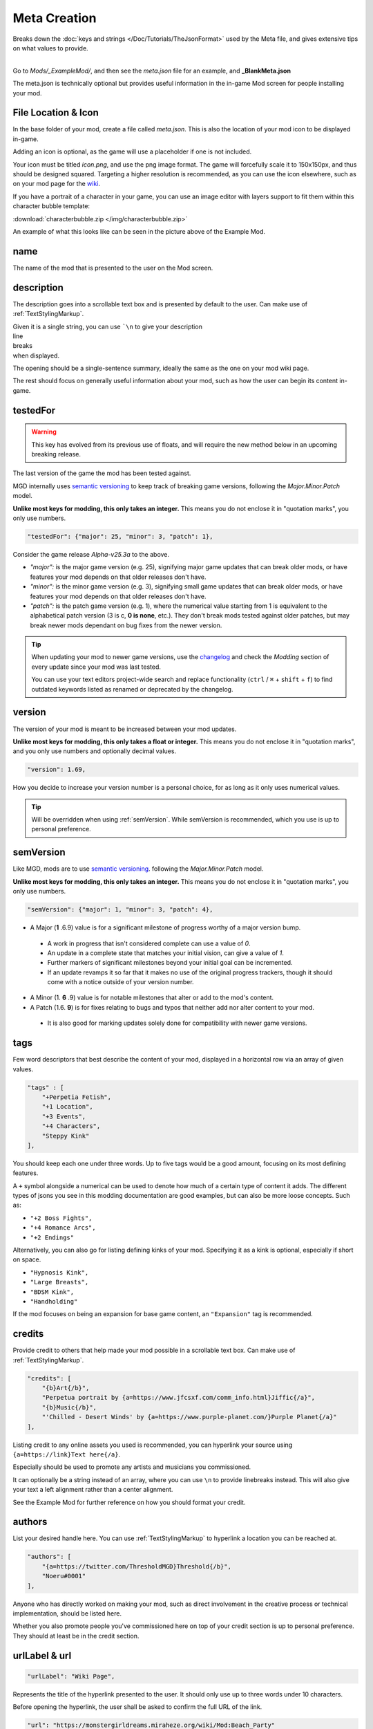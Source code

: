 **Meta Creation**
==================

Breaks down the :doc:`keys and strings </Doc/Tutorials/TheJsonFormat>` used by the Meta file,
and gives extensive tips on what values to provide.

.. image:: /img/meta.png
   :align: center

|
| Go to *Mods/_ExampleMod/*, and then see the *meta.json* file for an example, and **_BlankMeta.json**

The meta.json is technically optional but provides useful information in the in-game Mod screen for people installing your mod.

**File Location & Icon**
-------------------------
In the base folder of your mod, create a file called *meta.json*.
This is also the location of your mod icon to be displayed in-game.

Adding an icon is optional, as the game will use a placeholder if one is not included.

Your icon must be titled `icon.png`, and use the png image format.
The game will forcefully scale it to 150x150px, and thus should be designed squared. Targeting a higher resolution is recommended, as you can use the icon elsewhere, such as on your mod page for the `wiki <https://monstergirldreams.miraheze.org/wiki/Category:List_Of_Mods#Making_&_Adding_Mods-0>`_.

If you have a portrait of a character in your game,
you can use an image editor with layers support to fit them within this character bubble template:

:download:`characterbubble.zip </img/characterbubble.zip>`

An example of what this looks like can be seen in the picture above of the Example Mod.

**name**
---------

The name of the mod that is presented to the user on the Mod screen.

**description**
----------------

The description goes into a scrollable text box and is presented by default to the user.
Can make use of :ref:`TextStylingMarkup`.

| Given it is a single string, you can use ```\n`` to give your description
| line
| breaks
| when displayed.

The opening should be a single-sentence summary, ideally the same as the one on your mod wiki page.

The rest should focus on generally useful information about your mod,
such as how the user can begin its content in-game.

**testedFor**
--------------

.. warning:: This key has evolved from its previous use of floats, and will require the new method below in an upcoming breaking release.

The last version of the game the mod has been tested against.

MGD internally uses `semantic versioning <https://semver.org/>`_ to keep track of breaking game versions,
following the *Major.Minor.Patch* model.

**Unlike most keys for modding, this only takes an integer.**
This means you do not enclose it in "quotation marks", you only use numbers.

.. code-block:: javascript

    "testedFor": {"major": 25, "minor": 3, "patch": 1},

Consider the game release `Alpha-v25.3a` to the above.

- `"major":` is the major game version (e.g. 25), signifying major game updates that can break older mods, or have features your mod depends on that older releases don't have.
- `"minor":` is the minor game version (e.g. 3), signifying small game updates that can break older mods, or have features your mod depends on that older releases don't have.
- `"patch":` is the patch game version (e.g. 1), where the numerical value starting from 1 is equivalent to the alphabetical patch version (3 is c, **0 is none**, etc.). They don't break mods tested against older patches, but may break newer mods dependant on bug fixes from the newer version.

.. tip::

    When updating your mod to newer game versions,
    use the `changelog <https://monstergirldreams.blogspot.com/2020/11/v235b-change-log.html>`_
    and check the *Modding* section of every update since your mod was last tested.

    You can use your text editors project-wide search and replace functionality (``ctrl`` / ``⌘`` + ``shift`` + ``f``)
    to find outdated keywords listed as renamed or deprecated by the changelog.

.. To-do: A dedicated guide on updating outdated mods.

**version**
-------------- 

The version of your mod is meant to be increased between your mod updates.

**Unlike most keys for modding, this only takes a float or integer.**
This means you do not enclose it in "quotation marks",
and you only use numbers and optionally decimal values.

.. code-block:: javascript

    "version": 1.69,

How you decide to increase your version number is a personal choice,
for as long as it only uses numerical values.

.. tip:: Will be overridden when using :ref:`semVersion`. While semVersion is recommended, which you use is up to personal preference.

.. _semVersion:

**semVersion**
----------------

Like MGD, mods are to use `semantic versioning <https://semver.org/>`_.
following the *Major.Minor.Patch* model.

**Unlike most keys for modding, this only takes an integer.**
This means you do not enclose it in "quotation marks", you only use numbers.

.. code-block:: javascript

    "semVersion": {"major": 1, "minor": 3, "patch": 4},

- A Major (**1** .6.9) value is for a significant milestone of progress worthy of a major version bump.
 - A work in progress that isn't considered complete can use a value of *0*.
 - An update in a complete state that matches your initial vision, can give a value of *1*.
 - Further markers of significant milestones beyond your initial goal can be incremented.
 - If an update revamps it so far that it makes no use of the original progress trackers, though it should come with a notice outside of your version number.
- A Minor (1. **6** .9) value is for notable milestones that alter or add to the mod's content.
- A Patch (1.6. **9**) is for fixes relating to bugs and typos that neither add nor alter content to your mod.
 - It is also good for marking updates solely done for compatibility with newer game versions.

**tags**
---------

Few word descriptors that best describe the content of your mod,
displayed in a horizontal row via an array of given values.

.. code-block:: javascript

    "tags" : [
        "+Perpetia Fetish",
        "+1 Location",
        "+3 Events",
        "+4 Characters",
        "Steppy Kink"
    ],

You should keep each one under three words. Up to five tags would be a good amount, focusing on its most defining features.

A ``+`` symbol alongside a numerical can be used to denote how much of a certain type of content it adds.
The different types of jsons you see in this modding documentation are good examples, but can also be more loose concepts.
Such as:

* ``"+2 Boss Fights",``
* ``"+4 Romance Arcs",``
* ``"+2 Endings"``

Alternatively, you can also go for listing defining kinks of your mod.
Specifying it as a kink is optional, especially if short on space.

* ``"Hypnosis Kink",``
* ``"Large Breasts",``
* ``"BDSM Kink",``
* ``"Handholding"``

If the mod focuses on being an expansion for base game content, an ``"Expansion"`` tag is recommended.

**credits**
------------

Provide credit to others that help made your mod possible in a scrollable text box. 
Can make use of :ref:`TextStylingMarkup`.

.. code-block:: javascript

    "credits": [
        "{b}Art{/b}", 
        "Perpetua portrait by {a=https://www.jfcsxf.com/comm_info.html}Jiffic{/a}", 
        "{b}Music{/b}", 
        "'Chilled - Desert Winds' by {a=https://www.purple-planet.com/}Purple Planet{/a}"
    ],

Listing credit to any online assets you used is recommended, you can hyperlink your source using
``{a=https://link}Text here{/a}``.

Especially should be used to promote any artists and musicians you commissioned.

It can optionally be a string instead of an array, where you can use ``\n`` to provide linebreaks instead.
This will also give your text a left alignment rather than a center alignment.

See the Example Mod for further reference on how you should format your credit.

**authors**
------------

List your desired handle here. You can use :ref:`TextStylingMarkup` to hyperlink a location you can be reached at.

.. code-block:: javascript

    "authors": [
        "{a=https://twitter.com/ThresholdMGD}Threshold{/b}",
        "Noeru#0001"
    ],

Anyone who has directly worked on making your mod, such as direct involvement in the creative process or technical implementation, should be listed here.

Whether you also promote people you've commissioned here on top of your credit section is up to personal preference.
They should at least be in the credit section.

**urlLabel & url**
-------------------

.. code-block:: javascript

   "urlLabel": "Wiki Page",

Represents the title of the hyperlink presented to the user.
It should only use up to three words under 10 characters.

Before opening the hyperlink, the user shall be asked to confirm the full URL of the link.

.. code-block:: javascript

   "url": "https://monstergirldreams.miraheze.org/wiki/Mod:Beach_Party"

The hyperlink to where you believe to be the central source of information on your mod.
It is recommended that this page feature the link to the latest download of your mod,
independent of the mod version, and your mod changelog.
